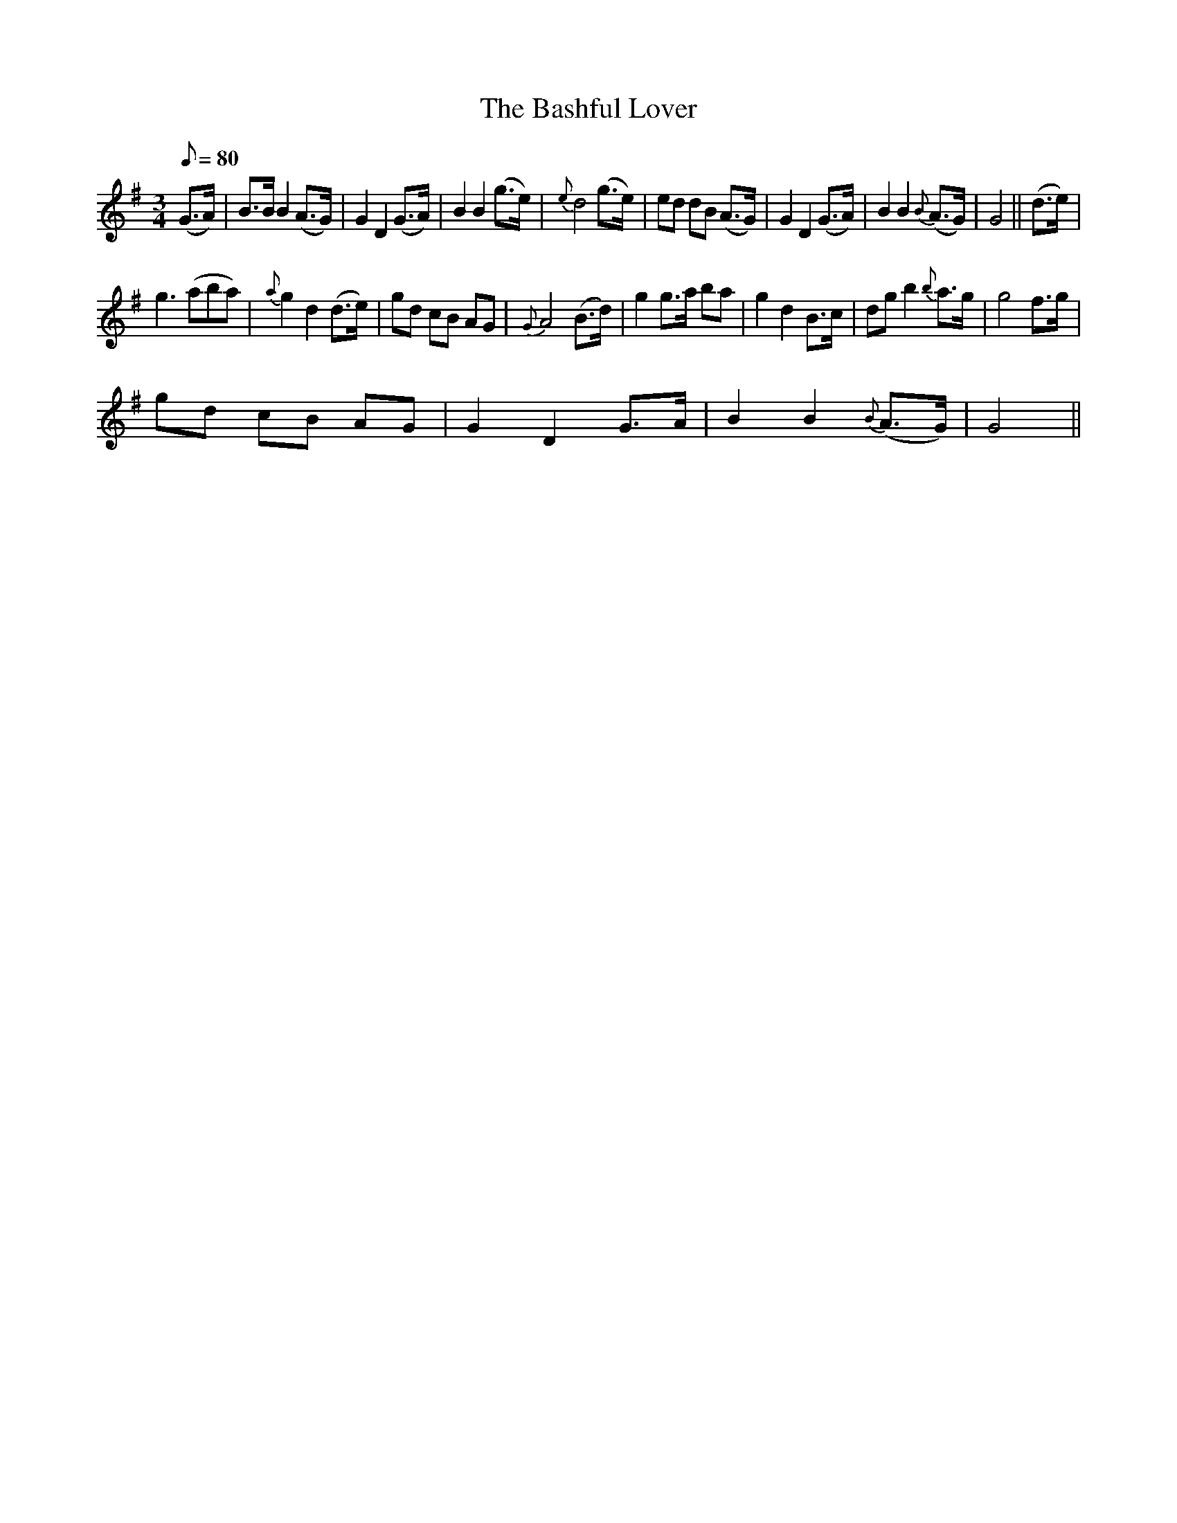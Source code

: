 X:1
T:The Bashful Lover
L:1/8
Q:1/8=80
M:3/4
I:linebreak $
K:G
V:1 treble 
V:1
 (G>A) | B>B B2 (A>G) | G2 D2 (G>A) | B2 B2 (g>e) |{e} d4 (g>e) | ed dB (A>G) | G2 D2 (G>A) | %7
 B2 B2{B} (A>G) | G4 || (d>e) |$ g3 (aba) |{a} g2 d2 (d>e) | gd cB AG |{G} A4 (B>d) | g2 g>a ba | %15
 g2 d2 B>c | dg b2{b} a>g | g4 f>g |$ gd cB AG | G2 D2 G>A | B2 B2{B} (A>G) | G4 || %22

